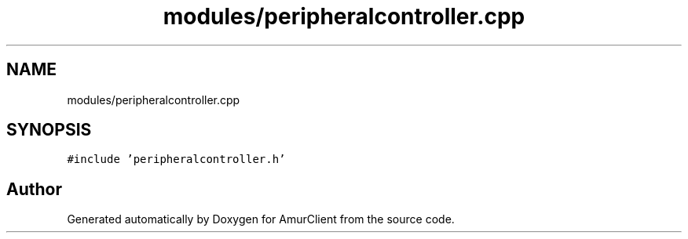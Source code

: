 .TH "modules/peripheralcontroller.cpp" 3 "Sun Mar 19 2023" "Version 0.42" "AmurClient" \" -*- nroff -*-
.ad l
.nh
.SH NAME
modules/peripheralcontroller.cpp
.SH SYNOPSIS
.br
.PP
\fC#include 'peripheralcontroller\&.h'\fP
.br

.SH "Author"
.PP 
Generated automatically by Doxygen for AmurClient from the source code\&.
